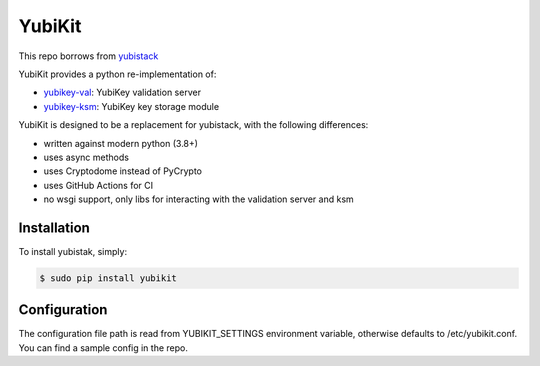 YubiKit
=========

This repo borrows from `yubistack <https://github.com/oriordan/yubistack>`_

.. image:: https://github.com/timhilliard/yubikit/actions/workflows/main.yml/badge.svg?branch=main
   :target: https://github.com/timhilliard/yubikit/actions/workflows/main.yml?branch=main

YubiKit provides a python re-implementation of:

* `yubikey-val <https://github.com/Yubico/yubikey-val>`_: YubiKey validation server
* `yubikey-ksm <https://github.com/Yubico/yubikey-ksm>`_: YubiKey key storage module

YubiKit is designed to be a replacement for yubistack, with the following differences:

* written against modern python (3.8+)
* uses async methods
* uses Cryptodome instead of PyCrypto
* uses GitHub Actions for CI
* no wsgi support, only libs for interacting with the validation server and ksm

Installation
------------

To install yubistak, simply:

.. code-block:: bash

    $ sudo pip install yubikit

Configuration
-------------

The configuration file path is read from YUBIKIT_SETTINGS environment variable, otherwise defaults
to /etc/yubikit.conf. You can find a sample config in the repo.
